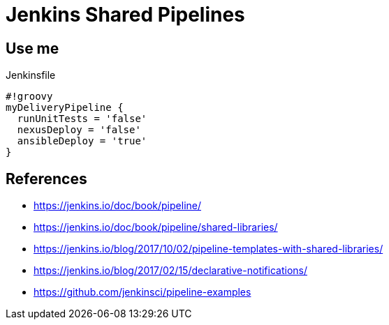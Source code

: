 = Jenkins Shared Pipelines

== Use me

.Jenkinsfile
[source,groovy]
----
#!groovy
myDeliveryPipeline {
  runUnitTests = 'false'
  nexusDeploy = 'false'
  ansibleDeploy = 'true'
}
----

== References

* https://jenkins.io/doc/book/pipeline/
* https://jenkins.io/doc/book/pipeline/shared-libraries/
* https://jenkins.io/blog/2017/10/02/pipeline-templates-with-shared-libraries/
* https://jenkins.io/blog/2017/02/15/declarative-notifications/
* https://github.com/jenkinsci/pipeline-examples
